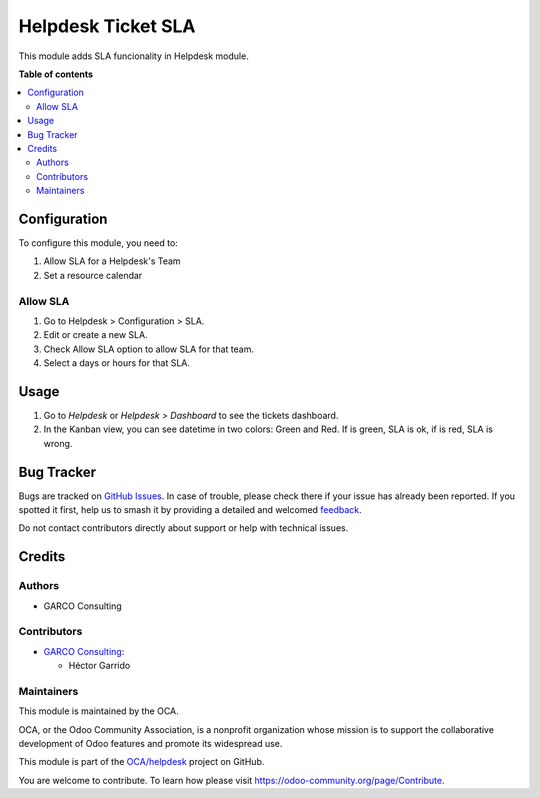 ===================
Helpdesk Ticket SLA
===================

.. 
   !!!!!!!!!!!!!!!!!!!!!!!!!!!!!!!!!!!!!!!!!!!!!!!!!!!!
   !! This file is generated by oca-gen-addon-readme !!
   !! changes will be overwritten.                   !!
   !!!!!!!!!!!!!!!!!!!!!!!!!!!!!!!!!!!!!!!!!!!!!!!!!!!!
   !! source digest: sha256:71301c21f0377372d6f1e34c4945ceea3eae90c895451ad0e630b25af8700c7d
   !!!!!!!!!!!!!!!!!!!!!!!!!!!!!!!!!!!!!!!!!!!!!!!!!!!!

.. |badge1| image:: https://img.shields.io/badge/maturity-Beta-yellow.png
    :target: https://odoo-community.org/page/development-status
    :alt: Beta
.. |badge2| image:: https://img.shields.io/badge/licence-AGPL--3-blue.png
    :target: http://www.gnu.org/licenses/agpl-3.0-standalone.html
    :alt: License: AGPL-3
.. |badge3| image:: https://img.shields.io/badge/github-OCA%2Fhelpdesk-lightgray.png?logo=github
    :target: https://github.com/OCA/helpdesk/tree/12.0/helpdesk_mgmt_sla
    :alt: OCA/helpdesk
.. |badge4| image:: https://img.shields.io/badge/weblate-Translate%20me-F47D42.png
    :target: https://translation.odoo-community.org/projects/helpdesk-12-0/helpdesk-12-0-helpdesk_mgmt_sla
    :alt: Translate me on Weblate
.. |badge5| image:: https://img.shields.io/badge/runboat-Try%20me-875A7B.png
    :target: https://runboat.odoo-community.org/builds?repo=OCA/helpdesk&target_branch=12.0
    :alt: Try me on Runboat

|badge1| |badge2| |badge3| |badge4| |badge5|

This module adds SLA funcionality in Helpdesk module.

**Table of contents**

.. contents::
   :local:

Configuration
=============

To configure this module, you need to:

#. Allow SLA for a Helpdesk's Team
#. Set a resource calendar

Allow SLA
~~~~~~~~~~~~~~~

#. Go to Helpdesk > Configuration > SLA.
#. Edit or create a new SLA.
#. Check Allow SLA option to allow SLA for that team.
#. Select a days or hours for that SLA.

Usage
=====

#. Go to *Helpdesk* or *Helpdesk > Dashboard* to see the tickets dashboard.
#. In the Kanban view, you can see datetime in two colors: Green and Red. If is green, SLA is ok, if is red, SLA is wrong.

Bug Tracker
===========

Bugs are tracked on `GitHub Issues <https://github.com/OCA/helpdesk/issues>`_.
In case of trouble, please check there if your issue has already been reported.
If you spotted it first, help us to smash it by providing a detailed and welcomed
`feedback <https://github.com/OCA/helpdesk/issues/new?body=module:%20helpdesk_mgmt_sla%0Aversion:%2012.0%0A%0A**Steps%20to%20reproduce**%0A-%20...%0A%0A**Current%20behavior**%0A%0A**Expected%20behavior**>`_.

Do not contact contributors directly about support or help with technical issues.

Credits
=======

Authors
~~~~~~~

* GARCO Consulting

Contributors
~~~~~~~~~~~~

* `GARCO Consulting <https://www.garcoconsulting.es>`_:

  * Héctor Garrido

Maintainers
~~~~~~~~~~~

This module is maintained by the OCA.

.. image:: https://odoo-community.org/logo.png
   :alt: Odoo Community Association
   :target: https://odoo-community.org

OCA, or the Odoo Community Association, is a nonprofit organization whose
mission is to support the collaborative development of Odoo features and
promote its widespread use.

This module is part of the `OCA/helpdesk <https://github.com/OCA/helpdesk/tree/12.0/helpdesk_mgmt_sla>`_ project on GitHub.

You are welcome to contribute. To learn how please visit https://odoo-community.org/page/Contribute.

